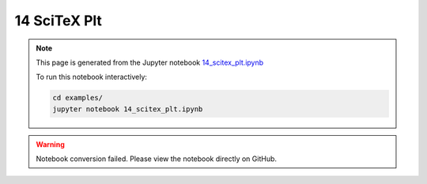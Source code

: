 14 SciTeX Plt
=============

.. note::
   This page is generated from the Jupyter notebook `14_scitex_plt.ipynb <https://github.com/scitex/scitex/blob/main/examples/14_scitex_plt.ipynb>`_
   
   To run this notebook interactively:
   
   .. code-block:: bash
   
      cd examples/
      jupyter notebook 14_scitex_plt.ipynb


.. warning::
   Notebook conversion failed. Please view the notebook directly on GitHub.
